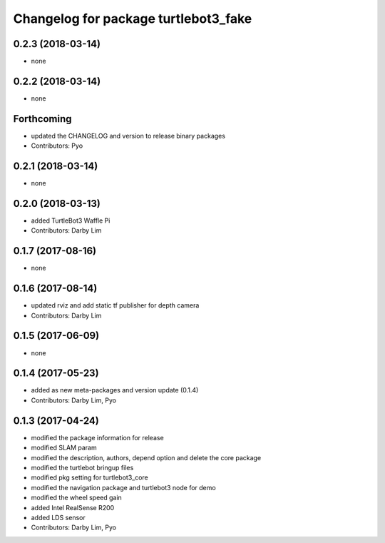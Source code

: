 ^^^^^^^^^^^^^^^^^^^^^^^^^^^^^^^^^^^^^
Changelog for package turtlebot3_fake
^^^^^^^^^^^^^^^^^^^^^^^^^^^^^^^^^^^^^

0.2.3 (2018-03-14)
-----------
* none

0.2.2 (2018-03-14)
-----------
* none

Forthcoming
-----------
* updated the CHANGELOG and version to release binary packages
* Contributors: Pyo

0.2.1 (2018-03-14)
-----------
* none

0.2.0 (2018-03-13)
-----------
* added TurtleBot3 Waffle Pi
* Contributors: Darby Lim

0.1.7 (2017-08-16)
-----------
* none

0.1.6 (2017-08-14)
-----------
* updated rviz and add static tf publisher for depth camera
* Contributors: Darby Lim

0.1.5 (2017-06-09)
-----------
* none

0.1.4 (2017-05-23)
-----------
* added as new meta-packages and version update (0.1.4)
* Contributors: Darby Lim, Pyo

0.1.3 (2017-04-24)
-----------
* modified the package information for release
* modified SLAM param
* modified the description, authors, depend option and delete the core package
* modified the turtlebot bringup files
* modified pkg setting for turtlebot3_core
* modified the navigation package and turtlebot3 node for demo
* modified the wheel speed gain
* added Intel RealSense R200
* added LDS sensor
* Contributors: Darby Lim, Pyo
